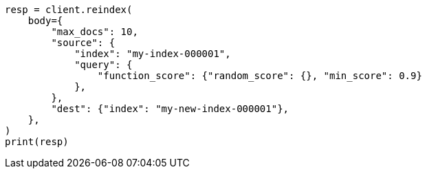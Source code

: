 // docs/reindex.asciidoc:878

[source, python]
----
resp = client.reindex(
    body={
        "max_docs": 10,
        "source": {
            "index": "my-index-000001",
            "query": {
                "function_score": {"random_score": {}, "min_score": 0.9}
            },
        },
        "dest": {"index": "my-new-index-000001"},
    },
)
print(resp)
----